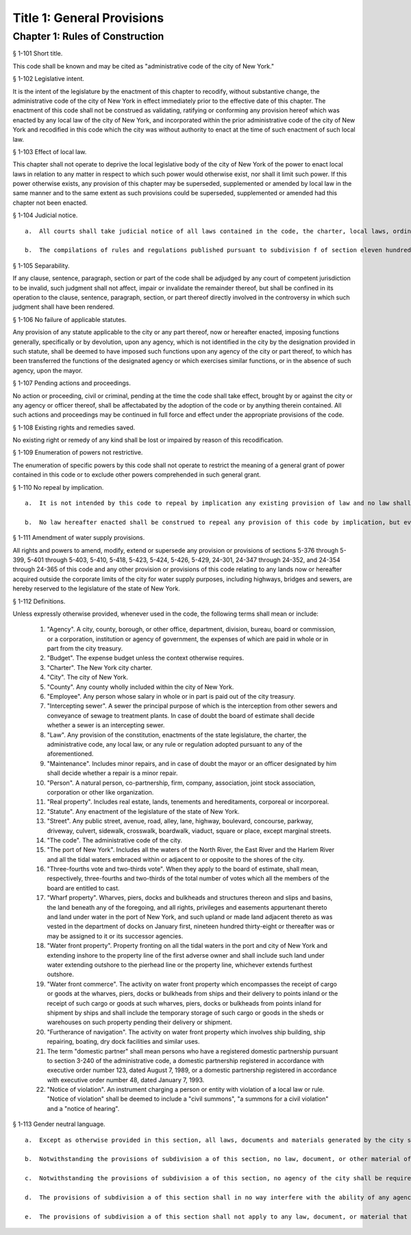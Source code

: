Title 1: General Provisions
===================================================
Chapter 1: Rules of Construction
--------------------------------------------------
§ 1-101 Short title.  ::


This code shall be known and may be cited as "administrative code of the city of New York."




§ 1-102 Legislative intent.  ::


It is the intent of the legislature by the enactment of this chapter to recodify, without substantive change, the administrative code of the city of New York in effect immediately prior to the effective date of this chapter. The enactment of this code shall not be construed as validating, ratifying or conforming any provision hereof which was enacted by any local law of the city of New York, and incorporated within the prior administrative code of the city of New York and recodified in this code which the city was without authority to enact at the time of such enactment of such local law.




§ 1-103 Effect of local law.  ::


This chapter shall not operate to deprive the local legislative body of the city of New York of the power to enact local laws in relation to any matter in respect to which such power would otherwise exist, nor shall it limit such power. If this power otherwise exists, any provision of this chapter may be superseded, supplemented or amended by local law in the same manner and to the same extent as such provisions could be superseded, supplemented or amended had this chapter not been enacted.




§ 1-104 Judicial notice.  ::


  a.  All courts shall take judicial notice of all laws contained in the code, the charter, local laws, ordinances, the health code, resolutions, and of all rules and regulations adopted pursuant to law.

  b.  The compilations of rules and regulations published pursuant to subdivision f of section eleven hundred five of the charter shall be prima facie evidence in all courts of the authenticity of the provisions contained therein.




§ 1-105 Separability.  ::


If any clause, sentence, paragraph, section or part of the code shall be adjudged by any court of competent jurisdiction to be invalid, such judgment shall not affect, impair or invalidate the remainder thereof, but shall be confined in its operation to the clause, sentence, paragraph, section, or part thereof directly involved in the controversy in which such judgment shall have been rendered.




§ 1-106 No failure of applicable statutes.  ::


Any provision of any statute applicable to the city or any part thereof, now or hereafter enacted, imposing functions generally, specifically or by devolution, upon any agency, which is not identified in the city by the designation provided in such statute, shall be deemed to have imposed such functions upon any agency of the city or part thereof, to which has been transferred the functions of the designated agency or which exercises similar functions, or in the absence of such agency, upon the mayor.




§ 1-107 Pending actions and proceedings.  ::


No action or proceeding, civil or criminal, pending at the time the code shall take effect, brought by or against the city or any agency or officer thereof, shall be affectabated by the adoption of the code or by anything therein contained. All such actions and proceedings may be continued in full force and effect under the appropriate provisions of the code.




§ 1-108 Existing rights and remedies saved.  ::


No existing right or remedy of any kind shall be lost or impaired by reason of this recodification.




§ 1-109 Enumeration of powers not restrictive.  ::


The enumeration of specific powers by this code shall not operate to restrict the meaning of a general grant of power contained in this code or to exclude other powers comprehended in such general grant.




§ 1-110 No repeal by implication.  ::


  a.  It is not intended by this code to repeal by implication any existing provision of law and no law shall be deemed repealed thereby unless expressly provided for herein.

  b.  No law hereafter enacted shall be construed to repeal any provision of this code by implication, but every such provision shall be deemed to be in full force and effect until specifically repealed or amended.




§ 1-111 Amendment of water supply provisions.  ::


All rights and powers to amend, modify, extend or supersede any provision or provisions of sections 5-376 through 5-399, 5-401 through 5-403, 5-410, 5-418, 5-423, 5-424, 5-426, 5-429, 24-301, 24-347 through 24-352, and 24-354 through 24-365 of this code and any other provision or provisions of this code relating to any lands now or hereafter acquired outside the corporate limits of the city for water supply purposes, including highways, bridges and sewers, are hereby reserved to the legislature of the state of New York.




§ 1-112 Definitions.  ::


Unless expressly otherwise provided, whenever used in the code, the following terms shall mean or include:

  1.  "Agency". A city, county, borough, or other office, department, division, bureau, board or commission, or a corporation, institution or agency of government, the expenses of which are paid in whole or in part from the city treasury.

  2.  "Budget". The expense budget unless the context otherwise requires.

  3.  "Charter". The New York city charter.

  4.  "City". The city of New York.

  5.  "County". Any county wholly included within the city of New York.

  6.  "Employee". Any person whose salary in whole or in part is paid out of the city treasury.

  7.  "Intercepting sewer". A sewer the principal purpose of which is the interception from other sewers and conveyance of sewage to treatment plants. In case of doubt the board of estimate shall decide whether a sewer is an intercepting sewer.

  8.  "Law". Any provision of the constitution, enactments of the state legislature, the charter, the administrative code, any local law, or any rule or regulation adopted pursuant to any of the aforementioned.

  9.  "Maintenance". Includes minor repairs, and in case of doubt the mayor or an officer designated by him shall decide whether a repair is a minor repair.

  10.  "Person". A natural person, co-partnership, firm, company, association, joint stock association, corporation or other like organization.

  11.  "Real property". Includes real estate, lands, tenements and hereditaments, corporeal or incorporeal.

  12.  "Statute". Any enactment of the legislature of the state of New York.

  13.  "Street". Any public street, avenue, road, alley, lane, highway, boulevard, concourse, parkway, driveway, culvert, sidewalk, crosswalk, boardwalk, viaduct, square or place, except marginal streets.

  14.  "The code". The administrative code of the city.

  15.  "The port of New York". Includes all the waters of the North River, the East River and the Harlem River and all the tidal waters embraced within or adjacent to or opposite to the shores of the city.

  16.  "Three-fourths vote and two-thirds vote". When they apply to the board of estimate, shall mean, respectively, three-fourths and two-thirds of the total number of votes which all the members of the board are entitled to cast.

  17.  "Wharf property". Wharves, piers, docks and bulkheads and structures thereon and slips and basins, the land beneath any of the foregoing, and all rights, privileges and easements appurtenant thereto and land under water in the port of New York, and such upland or made land adjacent thereto as was vested in the department of docks on January first, nineteen hundred thirty-eight or thereafter was or may be assigned to it or its successor agencies.

  18.  "Water front property". Property fronting on all the tidal waters in the port and city of New York and extending inshore to the property line of the first adverse owner and shall include such land under water extending outshore to the pierhead line or the property line, whichever extends furthest outshore.

  19.  "Water front commerce". The activity on water front property which encompasses the receipt of cargo or goods at the wharves, piers, docks or bulkheads from ships and their delivery to points inland or the receipt of such cargo or goods at such wharves, piers, docks or bulkheads from points inland for shipment by ships and shall include the temporary storage of such cargo or goods in the sheds or warehouses on such property pending their delivery or shipment.

  20.  "Furtherance of navigation". The activity on water front property which involves ship building, ship repairing, boating, dry dock facilities and similar uses.

  21.  The term "domestic partner" shall mean persons who have a registered domestic partnership pursuant to section 3-240 of the administrative code, a domestic partnership registered in accordance with executive order number 123, dated August 7, 1989, or a domestic partnership registered in accordance with executive order number 48, dated January 7, 1993.

  22.  "Notice of violation". An instrument charging a person or entity with violation of a local law or rule. "Notice of violation" shall be deemed to include a "civil summons", "a summons for a civil violation" and a "notice of hearing".






§ 1-113 Gender neutral language.  ::


  a.  Except as otherwise provided in this section, all laws, documents and materials generated by the city shall be drafted in a gender-neutral manner and shall not include gender-biased terminology; including, but not limited to, the term "councilman" and "councilmanic." To the extent consistent with the meaning of this law, masculine pronouns may be used together with feminine pronouns in reference to elected officials, commissioners and similar persons.

  b.  Notwithstanding the provisions of subdivision a of this section, no law, document, or other material of the city shall be invalidated due to the inclusion of gender-biased terminology.

  c.  Notwithstanding the provisions of subdivision a of this section, no agency of the city shall be required to dispose of any materials that were produced prior to the enactment of this section and which may include gender-biased terminology.

  d.  The provisions of subdivision a of this section shall in no way interfere with the ability of any agency of the city to collect gender-specific information, to the extent permitted by law, as necessary to carry out their responsibilities; including, but not limited to, maintaining personnel files, generating medical records, or creating police records.

  e.  The provisions of subdivision a of this section shall not apply to any law, document, or material that addresses a gender-specific matter; including, but not limited to, pregnancy or maternal health.




